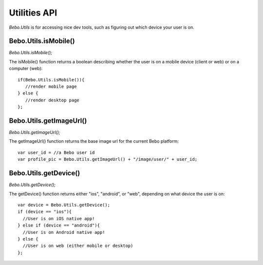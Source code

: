 Utilities API
============

`Bebo.Utils` is for accessing nice dev tools, such as figuring out which device your user is on.

Bebo.Utils.isMobile()
------------------

`Bebo.Utils.isMobile();`

The isMobile() function returns a boolean describing whether the user is on a mobile device (client or web) or on a computer (web)::

     if(Bebo.Utils.isMobile()){
     	//render mobile page
     } else {
     	//render desktop page
     };

Bebo.Utils.getImageUrl()
------------------

`Bebo.Utils.getImageUrl();`

The getImageUrl() function returns the base image url for the current Bebo platform::
	
	var user_id = //a Bebo user id
	var profile_pic = Bebo.Utils.getImageUrl() + "/image/user/" + user_id;

Bebo.Utils.getDevice()
------------------

`Bebo.Utils.getDevice();`

The getDevice() function returns either "ios", "android", or "web", depending on what device the user is on::
		
		var device = Bebo.Utils.getDevice();
		if (device == "ios"){
		  //User is on iOS native app!
		} else if (device == "android"){
		  //User is on Android native app!
		} else {
		  //User is on web (either mobile or desktop)
		};
